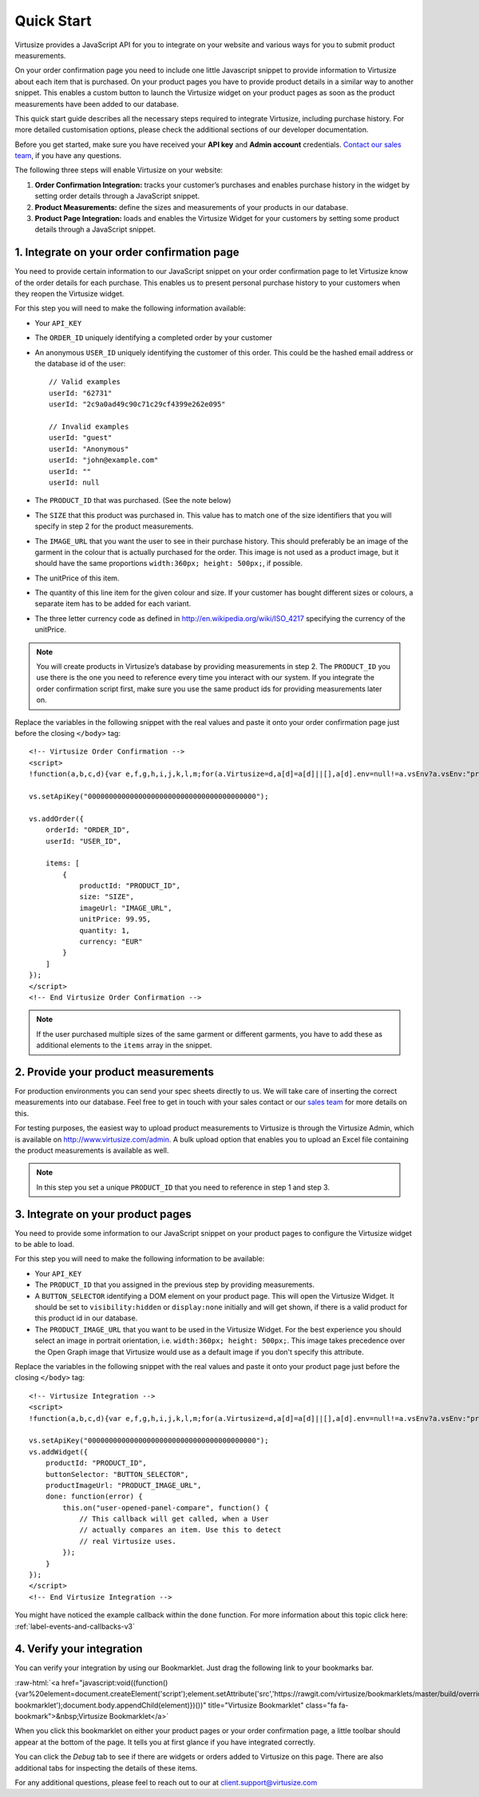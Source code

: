 .. highlight:: html

.. role:: raw-html(raw)
   :format: html

.. _label-quick-start-guide:

Quick Start
-----------

Virtusize provides a JavaScript API for you to integrate on your website and
various ways for you to submit product measurements.

On your order confirmation page you need to include one little Javascript snippet
to provide information to Virtusize about each item that is purchased.
On your product pages you have to provide product details in a similar way to
another snippet. This enables a custom button to launch the Virtusize widget 
on your product pages as soon as the product measurements have been added to our database.

This quick start guide describes all the necessary steps required to integrate Virtusize,
including purchase history. For more detailed customisation options, please check the additional 
sections of our developer documentation.

Before you get started, make sure you have received your **API key** and
**Admin account** credentials. `Contact our sales team
<http://www.virtusize.com/contact>`__, if you have any questions.

The following three steps will enable Virtusize on your website:

1. **Order Confirmation Integration:** tracks your customer’s purchases
   and enables purchase history in the widget by setting order details through
   a JavaScript snippet.
2. **Product Measurements:** define the sizes and measurements of your products
   in our database.
3. **Product Page Integration:** loads and enables the Virtusize Widget for
   your customers by setting some product details through a JavaScript snippet.

1. Integrate on your order confirmation page
============================================

You need to provide certain information to our JavaScript snippet on your order
confirmation page to let Virtusize know of the order details for each purchase. 
This enables us to present personal purchase history to your customers when they 
reopen the Virtusize widget.

For this step you will need to make the following information available:

.. highlight:: javascript

- Your ``API_KEY``
- The ``ORDER_ID`` uniquely identifying a completed order by your customer
- An anonymous ``USER_ID`` uniquely identifying the customer of this order.
  This could be the hashed email address or the database id of the user::

    // Valid examples
    userId: "62731"
    userId: "2c9a0ad49c90c71c29cf4399e262e095"

    // Invalid examples
    userId: "guest"
    userId: "Anonymous"
    userId: "john@example.com"
    userId: ""
    userId: null

- The ``PRODUCT_ID`` that was purchased. (See the note below)
- The ``SIZE`` that this product was purchased in. This value has to match one
  of the size identifiers that you will specify in step 2 for the product
  measurements.
- The ``IMAGE_URL`` that you want the user to see in their purchase history. This
  should preferably be an image of the garment in the colour that is actually
  purchased for the order. This image is not used as a product image, but it
  should have the same proportions ``width:360px; height: 500px;``, if
  possible.
- The unitPrice of this item.
- The quantity of this line item for the given colour and size. If your customer
  has bought different sizes or colours, a separate item has to be added for each
  variant.
- The three letter currency code as defined in
  http://en.wikipedia.org/wiki/ISO_4217 specifying the currency of the
  unitPrice.

.. note::
    
    You will create products in Virtusize’s database by providing measurements in
    step 2. The ``PRODUCT_ID`` you use there is the one you need to reference
    every time you interact with our system. If you integrate the order
    confirmation script first, make sure you use the same product ids for
    providing measurements later on.


.. highlight:: html

Replace the variables in the following snippet with the real values and paste
it onto your order confirmation page just before the closing ``</body>`` tag::

    <!-- Virtusize Order Confirmation -->
    <script>
    !function(a,b,c,d){var e,f,g,h,i,j,k,l,m;for(a.Virtusize=d,a[d]=a[d]||[],a[d].env=null!=a.vsEnv?a.vsEnv:"production",a[d].url=null!=a.vsUrl?a.vsUrl:a.location.host,a.vsEnv=void 0,a.vsUrl=void 0,a[d].methods=["setApiKey","setRegion","setLanguage","setWidgetOverlayColor","addWidget","ready","setMobile","on","setAvailableSizes","setSizeAliases","addOrder","setUserId"],a[d].factory=function(b){return function(){var c;return c=Array.prototype.slice.call(arguments),c.unshift(b),a[d].push(c),a[d]}},m=a[d].methods,k=0,l=m.length;l>k;k++)f=m[k],a[d][f]=a[d].factory(f);a[d].snippetVersion="3.2.0",i=b.createElement(c),e=b.getElementsByTagName(c)[0],i.async=1,g="/integration/v3.js",h=".virtusize.com"+g,j={production:"api"+h,staging:"staging"+h,local:a[d].url+g+"?source"},i.src="//"+("https:"!==a.location.protocol&&"local"!==a[d].env?"cdn.":"")+j[a[d].env],i.id="vs-integration",e.parentNode.insertBefore(i,e)}(window,document,"script","vs");
    
    vs.setApiKey("0000000000000000000000000000000000000000");

    vs.addOrder({
        orderId: "ORDER_ID",
        userId: "USER_ID",

        items: [
            {
                productId: "PRODUCT_ID",
                size: "SIZE",
                imageUrl: "IMAGE_URL",
                unitPrice: 99.95,
                quantity: 1,
                currency: "EUR"
            }
        ]
    });
    </script>
    <!-- End Virtusize Order Confirmation -->

.. note::

    If the user purchased multiple sizes of the same garment or different
    garments, you have to add these as additional elements to the ``items``
    array in the snippet.


2. Provide your product measurements
====================================

For production environments you can send your spec sheets directly to us. We
will take care of inserting the correct measurements into our database. Feel
free to get in touch with your sales contact or our `sales team
<http://www.virtusize.com/contact>`__ for more details on this.

For testing purposes, the easiest way to upload product measurements to
Virtusize is through the Virtusize Admin, which is available on
http://www.virtusize.com/admin. A bulk upload option that enables you to upload
an Excel file containing the product measurements is available as well.

.. note::

    In this step you set a unique ``PRODUCT_ID`` that you need to reference in
    step 1 and step 3.


3. Integrate on your product pages
==================================

You need to provide some information to our JavaScript snippet on your product
pages to configure the Virtusize widget to be able to load.

For this step you will need to make the following information to be available:

- Your ``API_KEY``
- The ``PRODUCT_ID`` that you assigned in the previous step by providing
  measurements.
- A ``BUTTON_SELECTOR`` identifying a DOM element on your product page. This
  will open the Virtusize Widget. It should be set to ``visibility:hidden`` or
  ``display:none`` initially and will get shown, if there is a valid product
  for this product id in our database.
- The ``PRODUCT_IMAGE_URL`` that you want to be used in the Virtusize Widget.
  For the best experience you should select an image in portrait orientation,
  i.e.  ``width:360px; height: 500px;``. This image takes precedence over the
  Open Graph image that Virtusize would use as a default image if you don't
  specify this attribute.

Replace the variables in the following snippet with the real values and paste
it onto your product page just before the closing ``</body>`` tag::

    <!-- Virtusize Integration -->
    <script>
    !function(a,b,c,d){var e,f,g,h,i,j,k,l,m;for(a.Virtusize=d,a[d]=a[d]||[],a[d].env=null!=a.vsEnv?a.vsEnv:"production",a[d].url=null!=a.vsUrl?a.vsUrl:a.location.host,a.vsEnv=void 0,a.vsUrl=void 0,a[d].methods=["setApiKey","setRegion","setLanguage","setWidgetOverlayColor","addWidget","ready","setMobile","on","setAvailableSizes","setSizeAliases","addOrder","setUserId"],a[d].factory=function(b){return function(){var c;return c=Array.prototype.slice.call(arguments),c.unshift(b),a[d].push(c),a[d]}},m=a[d].methods,k=0,l=m.length;l>k;k++)f=m[k],a[d][f]=a[d].factory(f);a[d].snippetVersion="3.2.0",i=b.createElement(c),e=b.getElementsByTagName(c)[0],i.async=1,g="/integration/v3.js",h=".virtusize.com"+g,j={production:"api"+h,staging:"staging"+h,local:a[d].url+g+"?source"},i.src="//"+("https:"!==a.location.protocol&&"local"!==a[d].env?"cdn.":"")+j[a[d].env],i.id="vs-integration",e.parentNode.insertBefore(i,e)}(window,document,"script","vs");

    vs.setApiKey("0000000000000000000000000000000000000000");
    vs.addWidget({
        productId: "PRODUCT_ID",
        buttonSelector: "BUTTON_SELECTOR",
        productImageUrl: "PRODUCT_IMAGE_URL",
        done: function(error) {
            this.on("user-opened-panel-compare", function() {
                // This callback will get called, when a User
                // actually compares an item. Use this to detect
                // real Virtusize uses.
            });
        }
    });
    </script>
    <!-- End Virtusize Integration -->


You might have noticed the example callback within the ``done`` function. For
more information about this topic click here:
:ref:`label-events-and-callbacks-v3`


4. Verify your integration
==========================

You can verify your integration by using our Bookmarklet. Just drag the
following link to your bookmarks bar.

:raw-html:`<a href="javascript:void((function(){var%20element=document.createElement('script');element.setAttribute('src','https://rawgit.com/virtusize/bookmarklets/master/build/override.min.js');element.setAttribute('id','vs-bookmarklet');document.body.appendChild(element)})())" title="Virtusize Bookmarklet" class="fa fa-bookmark">&nbsp;Virtusize Bookmarklet</a>`

When you click this bookmarklet on either your product pages or your order
confirmation page, a little toolbar should appear at the bottom of the page. It
tells you at first glance if you have integrated correctly.

You can click the *Debug* tab to see if there are widgets or orders added to
Virtusize on this page. There are also additional tabs for inspecting the
details of these items.

For any additional questions, please feel to reach out to our at client.support@virtusize.com


